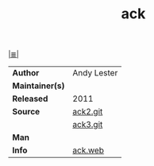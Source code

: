 # File          : cix-ack.org
# Created       : <2016-11-04 Fri 22:37:59 GMT>
# Modified      : <2017-8-23 Wed 00:32:54 BST> sharlatan
# Author        : sharlatan
# Maintainer(s) :
# Sinopsis      : Grep-like text finder

#+OPTIONS: num:nil

[[file:../cix-main.org][|≣|]]
#+TITLE: ack
|-----------------+-------------|
| *Author*        | Andy Lester |
| *Maintainer(s)* |             |
| *Released*      | 2011        |
| *Source*        | [[https://github.com/beyondgrep/ack2][ack2.git]]    |
|                 | [[https://github.com/beyondgrep/ack3][ack3.git]]    |
| *Man*           |             |
| *Info*          | [[https://beyondgrep.com/][ack.web]]     |
|-----------------+-------------|

# End of cix-ack.org
